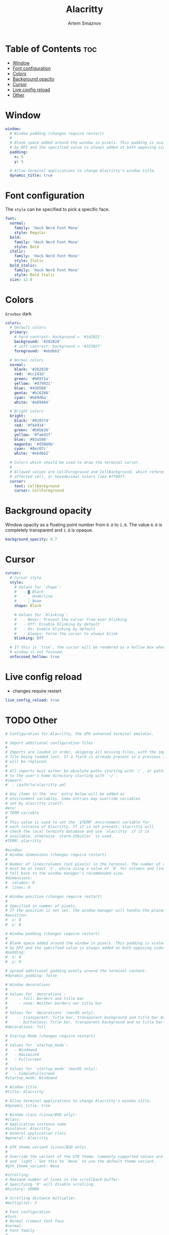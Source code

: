 #+TITLE: Alacritty
#+AUTHOR: Artem Smaznov
#+DESCRIPTION: Alacritty is a simple, GPU-accelerated terminal emulator written in Rust. It supports scrollback, truecolor, copy/paste, clicking on URLS, and custom key bindings.
#+STARTUP: overview
#+PROPERTY: header-args :tangle ~/.config/alacritty/alacritty.yml

* Table of Contents :toc:
- [[#window][Window]]
- [[#font-configuration][Font configuration]]
- [[#colors][Colors]]
- [[#background-opacity][Background opacity]]
- [[#cursor][Cursor]]
- [[#live-config-reload][Live config reload]]
- [[#other][Other]]

* Window
#+begin_src yaml
window:
  # Window padding (changes require restart)
  #
  # Blank space added around the window in pixels. This padding is scaled
  # by DPI and the specified value is always added at both opposing sides.
  padding:
    x: 5
    y: 5

  # Allow terminal applications to change Alacritty's window title.
  dynamic_title: true
#+end_src

* Font configuration
The =style= can be specified to pick a specific face.
#+begin_src yaml
font:
  normal:
    family: 'Hack Nerd Font Mono'
    style: Regular
  bold:
    family: 'Hack Nerd Font Mono'
    style: Bold
  italic:
    family: 'Hack Nerd Font Mono'
    style: Italic
  bold_italic:
    family: 'Hack Nerd Font Mono'
    style: Bold Italic
  size: 12.0
#+end_src

* Colors
=Gruvbox= dark
#+begin_src yaml
colors:
  # Default colors
  primary:
    # hard contrast: background = '#1d2021'
    background: '#282828'
    # soft contrast: background = '#32302f'
    foreground: '#ebdbb2'

  # Normal colors
  normal:
    black: '#282828'
    red: '#cc241d'
    green: '#98971a'
    yellow: '#d79921'
    blue: '#458588'
    genta: '#b16286'
    cyan: '#689d6a'
    white: '#a89984'

  # Bright colors
  bright:
    black: '#928374'
    red: '#fb4934'
    green: '#b8bb26'
    yellow: '#fabd2f'
    blue: '#83a598'
    magenta: '#d3869b'
    cyan: '#8ec07c'
    white: '#ebdbb2'

  # Colors which should be used to draw the terminal cursor.
  #
  # Allowed values are CellForeground and CellBackground, which reference the
  # affected cell, or hexadecimal colors like #ff00ff.
  cursor:
    text: CellBackground
    cursor: CellForeground
#+end_src

* Background opacity
Window opacity as a floating point number from =0.0= to =1.0=.
The value =0.0= is completely transparent and =1.0= is opaque.
#+begin_src yaml
background_opacity: 0.7
#+end_src

* Cursor
#+begin_src yaml
cursor:
  # Cursor style
  style:
    # Values for `shape`:
    #   - ▇ Block
    #   - _ Underline
    #   - | Beam
    shape: Block

    # Values for `blinking`:
    #   - Never: Prevent the cursor from ever blinking
    #   - Off: Disable blinking by default
    #   - On: Enable blinking by default
    #   - Always: Force the cursor to always blink
    blinking: Off

  # If this is `true`, the cursor will be rendered as a hollow box when the
  # window is not focused.
  unfocused_hollow: true
#+end_src

* Live config reload
- changes require restart
#+begin_src yaml
live_config_reload: true
#+end_src

* TODO Other
#+begin_src yaml
# Configuration for Alacritty, the GPU enhanced terminal emulator.

# Import additional configuration files
#
# Imports are loaded in order, skipping all missing files, with the importing
# file being loaded last. If a field is already present in a previous import, it
# will be replaced.
#
# All imports must either be absolute paths starting with `/`, or paths relative
# to the user's home directory starting with `~/`.
#import:
#  - /path/to/alacritty.yml

# Any items in the `env` entry below will be added as
# environment variables. Some entries may override variables
# set by alacritty itself.
#env:
# TERM variable
#
# This value is used to set the `$TERM` environment variable for
# each instance of Alacritty. If it is not present, alacritty will
# check the local terminfo database and use `alacritty` if it is
# available, otherwise `xterm-256color` is used.
#TERM: alacritty

#window:
# Window dimensions (changes require restart)
#
# Number of lines/columns (not pixels) in the terminal. The number of columns
# must be at least `2`, while using a value of `0` for columns and lines will
# fall back to the window manager's recommended size.
#dimensions:
#  columns: 0
#  lines: 0

# Window position (changes require restart)
#
# Specified in number of pixels.
# If the position is not set, the window manager will handle the placement.
#position:
#  x: 0
#  y: 0

# Window padding (changes require restart)
#
# Blank space added around the window in pixels. This padding is scaled
# by DPI and the specified value is always added at both opposing sides.
#padding:
#  x: 0
#  y: 0

# Spread additional padding evenly around the terminal content.
#dynamic_padding: false

# Window decorations
#
# Values for `decorations`:
#     - full: Borders and title bar
#     - none: Neither borders nor title bar
#
# Values for `decorations` (macOS only):
#     - transparent: Title bar, transparent background and title bar buttons
#     - buttonless: Title bar, transparent background and no title bar buttons
#decorations: full

# Startup Mode (changes require restart)
#
# Values for `startup_mode`:
#   - Windowed
#   - Maximized
#   - Fullscreen
#
# Values for `startup_mode` (macOS only):
#   - SimpleFullscreen
#startup_mode: Windowed

# Window title
#title: Alacritty

# Allow terminal applications to change Alacritty's window title.
#dynamic_title: true

# Window class (Linux/BSD only):
#class:
# Application instance name
#instance: Alacritty
# General application class
#general: Alacritty

# GTK theme variant (Linux/BSD only)
#
# Override the variant of the GTK theme. Commonly supported values are `dark`
# and `light`. Set this to `None` to use the default theme variant.
#gtk_theme_variant: None

#scrolling:
# Maximum number of lines in the scrollback buffer.
# Specifying '0' will disable scrolling.
#history: 10000

# Scrolling distance multiplier.
#multiplier: 3

# Font configuration
#font:
# Normal (roman) font face
#normal:
# Font family
#
# Default:
#   - (macOS) Menlo
#   - (Linux/BSD) monospace
#   - (Windows) Consolas
#family: monospace

# The `style` can be specified to pick a specific face.
#style: Regular

# Bold font face
#bold:
# Font family
#
# If the bold family is not specified, it will fall back to the
# value specified for the normal font.
#family: monospace

# The `style` can be specified to pick a specific face.
#style: Bold

# Italic font face
#italic:
# Font family
#
# If the italic family is not specified, it will fall back to the
# value specified for the normal font.
#family: monospace

# The `style` can be specified to pick a specific face.
#style: Italic

# Bold italic font face
#bold_italic:
# Font family
#
# If the bold italic family is not specified, it will fall back to the
# value specified for the normal font.
#family: monospace

# The `style` can be specified to pick a specific face.
#style: Bold Italic

# Point size
#size: 11.0

# Offset is the extra space around each character. `offset.y` can be thought
# of as modifying the line spacing, and `offset.x` as modifying the letter
# spacing.
#offset:
#  x: 0
#  y: 0

# Glyph offset determines the locations of the glyphs within their cells with
# the default being at the bottom. Increasing `x` moves the glyph to the
# right, increasing `y` moves the glyph upward.
#glyph_offset:
#  x: 0
#  y: 0

# Thin stroke font rendering (macOS only)
#
# Thin strokes are suitable for retina displays, but for non-retina screens
# it is recommended to set `use_thin_strokes` to `false`.
#use_thin_strokes: true

# If `true`, bold text is drawn using the bright color variants.
#draw_bold_text_with_bright_colors: false

# Colors (Tomorrow Night)
#colors:
# Default colors
#primary:
#  background: '#1d1f21'
#  foreground: '#c5c8c6'

# Bright and dim foreground colors
#
# The dimmed foreground color is calculated automatically if it is not
# present. If the bright foreground color is not set, or
# `draw_bold_text_with_bright_colors` is `false`, the normal foreground
# color will be used.
#dim_foreground: '#828482'
#bright_foreground: '#eaeaea'

# Cursor colors
#
# Colors which should be used to draw the terminal cursor.
#
# Allowed values are CellForeground and CellBackground, which reference the
# affected cell, or hexadecimal colors like #ff00ff.
#cursor:
#  text: CellBackground
#  cursor: CellForeground

# Vi mode cursor colors
#
# Colors for the cursor when the vi mode is active.
#
# Allowed values are CellForeground and CellBackground, which reference the
# affected cell, or hexadecimal colors like #ff00ff.
#vi_mode_cursor:
#  text: CellBackground
#  cursor: CellForeground

# Search colors
#
# Colors used for the search bar and match highlighting.
#search:
# Allowed values are CellForeground and CellBackground, which reference the
# affected cell, or hexadecimal colors like #ff00ff.
#matches:
#  foreground: '#000000'
#  background: '#ffffff'
#focused_match:
#  foreground: CellBackground
#  background: CellForeground

#bar:
#  background: '#c5c8c6'
#  foreground: '#1d1f21'

# Line indicator
#
# Color used for the indicator displaying the position in history during
# search and vi mode.
#
# By default, these will use the opposing primary color.
#line_indicator:
#  foreground: None
#  background: None

# Selection colors
#
# Colors which should be used to draw the selection area.
#
# Allowed values are CellForeground and CellBackground, which reference the
# affected cell, or hexadecimal colors like #ff00ff.
#selection:
#  text: CellBackground
#  background: CellForeground

# Normal colors
#normal:
#  black:   '#1d1f21'
#  red:     '#cc6666'
#  green:   '#b5bd68'
#  yellow:  '#f0c674'
#  blue:    '#81a2be'
#  magenta: '#b294bb'
#  cyan:    '#8abeb7'
#  white:   '#c5c8c6'

# Bright colors
#bright:
#  black:   '#666666'
#  red:     '#d54e53'
#  green:   '#b9ca4a'
#  yellow:  '#e7c547'
#  blue:    '#7aa6da'
#  magenta: '#c397d8'
#  cyan:    '#70c0b1'
#  white:   '#eaeaea'

# Dim colors
#
# If the dim colors are not set, they will be calculated automatically based
# on the `normal` colors.
#dim:
#  black:   '#131415'
#  red:     '#864343'
#  green:   '#777c44'
#  yellow:  '#9e824c'
#  blue:    '#556a7d'
#  magenta: '#75617b'
#  cyan:    '#5b7d78'
#  white:   '#828482'

# Indexed Colors
#
# The indexed colors include all colors from 16 to 256.
# When these are not set, they're filled with sensible defaults.
#
# Example:
#   `- { index: 16, color: '#ff00ff' }`
#
#indexed_colors: []

# Bell
#
# The bell is rung every time the BEL control character is received.
#bell:
# Visual Bell Animation
#
# Animation effect for flashing the screen when the visual bell is rung.
#
# Values for `animation`:
#   - Ease
#   - EaseOut
#   - EaseOutSine
#   - EaseOutQuad
#   - EaseOutCubic
#   - EaseOutQuart
#   - EaseOutQuint
#   - EaseOutExpo
#   - EaseOutCirc
#   - Linear
#animation: EaseOutExpo

# Duration of the visual bell flash in milliseconds. A `duration` of `0` will
# disable the visual bell animation.
#duration: 0

# Visual bell animation color.
#color: '#ffffff'

# Bell Command
#
# This program is executed whenever the bell is rung.
#
# When set to `command: None`, no command will be executed.
#
# Example:
#   command:
#     program: notify-send
#     args: ["Hello, World!"]
#
#command: None

# Background opacity
#
# Window opacity as a floating point number from `0.0` to `1.0`.
# The value `0.0` is completely transparent and `1.0` is opaque.
#background_opacity: 1.0

#selection:
# This string contains all characters that are used as separators for
# "semantic words" in Alacritty.
#semantic_escape_chars: ",│`|:\"' ()[]{}<>\t"

# When set to `true`, selected text will be copied to the primary clipboard.
#save_to_clipboard: false

#cursor:
# Cursor style
#style:
# Cursor shape
#
# Values for `shape`:
#   - ▇ Block
#   - _ Underline
#   - | Beam
#shape: Block

# Cursor blinking state
#
# Values for `blinking`:
#   - Never: Prevent the cursor from ever blinking
#   - Off: Disable blinking by default
#   - On: Enable blinking by default
#   - Always: Force the cursor to always blink
#blinking: Off

# Vi mode cursor style
#
# If the vi mode cursor style is `None` or not specified, it will fall back to
# the style of the active value of the normal cursor.
#
# See `cursor.style` for available options.
#vi_mode_style: None

# Cursor blinking interval in milliseconds.
#blink_interval: 750

# If this is `true`, the cursor will be rendered as a hollow box when the
# window is not focused.
#unfocused_hollow: true

# Thickness of the cursor relative to the cell width as floating point number
# from `0.0` to `1.0`.
#thickness: 0.15

# Live config reload (changes require restart)
#live_config_reload: true

# Shell
#
# You can set `shell.program` to the path of your favorite shell, e.g.
# `/bin/fish`. Entries in `shell.args` are passed unmodified as arguments to the
# shell.
#
# Default:
#   - (macOS) /bin/bash --login
#   - (Linux/BSD) user login shell
#   - (Windows) powershell
#shell:
#  program: /bin/bash
#  args:
#    - --login

# Startup directory
#
# Directory the shell is started in. If this is unset, or `None`, the working
# directory of the parent process will be used.
#working_directory: None

# Send ESC (\x1b) before characters when alt is pressed.
#alt_send_esc: true

#mouse:
# Click settings
#
# The `double_click` and `triple_click` settings control the time
# alacritty should wait for accepting multiple clicks as one double
# or triple click.
#double_click: { threshold: 300 }
#triple_click: { threshold: 300 }

# If this is `true`, the cursor is temporarily hidden when typing.
#hide_when_typing: false

#url:
# URL launcher
#
# This program is executed when clicking on a text which is recognized as a
# URL. The URL is always added to the command as the last parameter.
#
# When set to `launcher: None`, URL launching will be disabled completely.
#
# Default:
#   - (macOS) open
#   - (Linux/BSD) xdg-open
#   - (Windows) explorer
#launcher:
#  program: xdg-open
#  args: []

# URL modifiers
#
# These are the modifiers that need to be held down for opening URLs when
# clicking on them. The available modifiers are documented in the key
# binding section.
#modifiers: None

# Mouse bindings
#
# Mouse bindings are specified as a list of objects, much like the key
# bindings further below.
#
# To trigger mouse bindings when an application running within Alacritty
# captures the mouse, the `Shift` modifier is automatically added as a
# requirement.
#
# Each mouse binding will specify a:
#
# - `mouse`:
#
#   - Middle
#   - Left
#   - Right
#   - Numeric identifier such as `5`
#
# - `action` (see key bindings)
#
# And optionally:
#
# - `mods` (see key bindings)
#mouse_bindings:
#  - { mouse: Middle, action: PasteSelection }

# Key bindings
#
# Key bindings are specified as a list of objects. For example, this is the
# default paste binding:
#
# `- { key: V, mods: Control|Shift, action: Paste }`
#
# Each key binding will specify a:
#
# - `key`: Identifier of the key pressed
#
#    - A-Z
#    - F1-F24
#    - Key0-Key9
#
#    A full list with available key codes can be found here:
#    https://docs.rs/glutin/*/glutin/event/enum.VirtualKeyCode.html#variants
#
#    Instead of using the name of the keys, the `key` field also supports using
#    the scancode of the desired key. Scancodes have to be specified as a
#    decimal number. This command will allow you to display the hex scancodes
#    for certain keys:
#
#       `showkey --scancodes`.
#
# Then exactly one of:
#
# - `chars`: Send a byte sequence to the running application
#
#    The `chars` field writes the specified string to the terminal. This makes
#    it possible to pass escape sequences. To find escape codes for bindings
#    like `PageUp` (`"\x1b[5~"`), you can run the command `showkey -a` outside
#    of tmux. Note that applications use terminfo to map escape sequences back
#    to keys. It is therefore required to update the terminfo when changing an
#    escape sequence.
#
# - `action`: Execute a predefined action
#
#   - ToggleViMode
#   - SearchForward
#       Start searching toward the right of the search origin.
#   - SearchBackward
#       Start searching toward the left of the search origin.
#   - Copy
#   - Paste
#   - IncreaseFontSize
#   - DecreaseFontSize
#   - ResetFontSize
#   - ScrollPageUp
#   - ScrollPageDown
#   - ScrollHalfPageUp
#   - ScrollHalfPageDown
#   - ScrollLineUp
#   - ScrollLineDown
#   - ScrollToTop
#   - ScrollToBottom
#   - ClearHistory
#       Remove the terminal's scrollback history.
#   - Hide
#       Hide the Alacritty window.
#   - Minimize
#       Minimize the Alacritty window.
#   - Quit
#       Quit Alacritty.
#   - ToggleFullscreen
#   - SpawnNewInstance
#       Spawn a new instance of Alacritty.
#   - ClearLogNotice
#       Clear Alacritty's UI warning and error notice.
#   - ClearSelection
#       Remove the active selection.
#   - ReceiveChar
#   - None
#
# - Vi mode exclusive actions:
#
#   - Open
#       Open URLs at the cursor location with the launcher configured in
#       `url.launcher`.
#   - ToggleNormalSelection
#   - ToggleLineSelection
#   - ToggleBlockSelection
#   - ToggleSemanticSelection
#       Toggle semantic selection based on `selection.semantic_escape_chars`.
#
# - Vi mode exclusive cursor motion actions:
#
#   - Up
#       One line up.
#   - Down
#       One line down.
#   - Left
#       One character left.
#   - Right
#       One character right.
#   - First
#       First column, or beginning of the line when already at the first column.
#   - Last
#       Last column, or beginning of the line when already at the last column.
#   - FirstOccupied
#       First non-empty cell in this terminal row, or first non-empty cell of
#       the line when already at the first cell of the row.
#   - High
#       Top of the screen.
#   - Middle
#       Center of the screen.
#   - Low
#       Bottom of the screen.
#   - SemanticLeft
#       Start of the previous semantically separated word.
#   - SemanticRight
#       Start of the next semantically separated word.
#   - SemanticLeftEnd
#       End of the previous semantically separated word.
#   - SemanticRightEnd
#       End of the next semantically separated word.
#   - WordLeft
#       Start of the previous whitespace separated word.
#   - WordRight
#       Start of the next whitespace separated word.
#   - WordLeftEnd
#       End of the previous whitespace separated word.
#   - WordRightEnd
#       End of the next whitespace separated word.
#   - Bracket
#       Character matching the bracket at the cursor's location.
#   - SearchNext
#       Beginning of the next match.
#   - SearchPrevious
#       Beginning of the previous match.
#   - SearchStart
#       Start of the match to the left of the vi mode cursor.
#   - SearchEnd
#       End of the match to the right of the vi mode cursor.
#
# - Search mode exclusive actions:
#   - SearchFocusNext
#       Move the focus to the next search match.
#   - SearchFocusPrevious
#       Move the focus to the previous search match.
#   - SearchConfirm
#   - SearchCancel
#   - SearchClear
#       Reset the search regex.
#   - SearchDeleteWord
#       Delete the last word in the search regex.
#   - SearchHistoryPrevious
#       Go to the previous regex in the search history.
#   - SearchHistoryNext
#       Go to the next regex in the search history.
#
# - macOS exclusive actions:
#   - ToggleSimpleFullscreen
#       Enter fullscreen without occupying another space.
#
# - Linux/BSD exclusive actions:
#
#   - CopySelection
#       Copy from the selection buffer.
#   - PasteSelection
#       Paste from the selection buffer.
#
# - `command`: Fork and execute a specified command plus arguments
#
#    The `command` field must be a map containing a `program` string and an
#    `args` array of command line parameter strings. For example:
#       `{ program: "alacritty", args: ["-e", "vttest"] }`
#
# And optionally:
#
# - `mods`: Key modifiers to filter binding actions
#
#    - Command
#    - Control
#    - Option
#    - Super
#    - Shift
#    - Alt
#
#    Multiple `mods` can be combined using `|` like this:
#       `mods: Control|Shift`.
#    Whitespace and capitalization are relevant and must match the example.
#
# - `mode`: Indicate a binding for only specific terminal reported modes
#
#    This is mainly used to send applications the correct escape sequences
#    when in different modes.
#
#    - AppCursor
#    - AppKeypad
#    - Search
#    - Alt
#    - Vi
#
#    A `~` operator can be used before a mode to apply the binding whenever
#    the mode is *not* active, e.g. `~Alt`.
#
# Bindings are always filled by default, but will be replaced when a new
# binding with the same triggers is defined. To unset a default binding, it can
# be mapped to the `ReceiveChar` action. Alternatively, you can use `None` for
# a no-op if you do not wish to receive input characters for that binding.
#
# If the same trigger is assigned to multiple actions, all of them are executed
# in the order they were defined in.
#key_bindings:
#- { key: Paste,                                       action: Paste          }
#- { key: Copy,                                        action: Copy           }
#- { key: L,         mods: Control,                    action: ClearLogNotice }
#- { key: L,         mods: Control, mode: ~Vi|~Search, chars: "\x0c"          }
#- { key: PageUp,    mods: Shift,   mode: ~Alt,        action: ScrollPageUp,  }
#- { key: PageDown,  mods: Shift,   mode: ~Alt,        action: ScrollPageDown }
#- { key: Home,      mods: Shift,   mode: ~Alt,        action: ScrollToTop,   }
#- { key: End,       mods: Shift,   mode: ~Alt,        action: ScrollToBottom }

# Vi Mode
#- { key: Space,  mods: Shift|Control, mode: Vi|~Search, action: ScrollToBottom          }
#- { key: Space,  mods: Shift|Control, mode: ~Search,    action: ToggleViMode            }
#- { key: Escape,                      mode: Vi|~Search, action: ClearSelection          }
#- { key: I,                           mode: Vi|~Search, action: ScrollToBottom          }
#- { key: I,                           mode: Vi|~Search, action: ToggleViMode            }
#- { key: C,      mods: Control,       mode: Vi|~Search, action: ToggleViMode            }
#- { key: Y,      mods: Control,       mode: Vi|~Search, action: ScrollLineUp            }
#- { key: E,      mods: Control,       mode: Vi|~Search, action: ScrollLineDown          }
#- { key: G,                           mode: Vi|~Search, action: ScrollToTop             }
#- { key: G,      mods: Shift,         mode: Vi|~Search, action: ScrollToBottom          }
#- { key: B,      mods: Control,       mode: Vi|~Search, action: ScrollPageUp            }
#- { key: F,      mods: Control,       mode: Vi|~Search, action: ScrollPageDown          }
#- { key: U,      mods: Control,       mode: Vi|~Search, action: ScrollHalfPageUp        }
#- { key: D,      mods: Control,       mode: Vi|~Search, action: ScrollHalfPageDown      }
#- { key: Y,                           mode: Vi|~Search, action: Copy                    }
#- { key: Y,                           mode: Vi|~Search, action: ClearSelection          }
#- { key: Copy,                        mode: Vi|~Search, action: ClearSelection          }
#- { key: V,                           mode: Vi|~Search, action: ToggleNormalSelection   }
#- { key: V,      mods: Shift,         mode: Vi|~Search, action: ToggleLineSelection     }
#- { key: V,      mods: Control,       mode: Vi|~Search, action: ToggleBlockSelection    }
#- { key: V,      mods: Alt,           mode: Vi|~Search, action: ToggleSemanticSelection }
#- { key: Return,                      mode: Vi|~Search, action: Open                    }
#- { key: K,                           mode: Vi|~Search, action: Up                      }
#- { key: J,                           mode: Vi|~Search, action: Down                    }
#- { key: H,                           mode: Vi|~Search, action: Left                    }
#- { key: L,                           mode: Vi|~Search, action: Right                   }
#- { key: Up,                          mode: Vi|~Search, action: Up                      }
#- { key: Down,                        mode: Vi|~Search, action: Down                    }
#- { key: Left,                        mode: Vi|~Search, action: Left                    }
#- { key: Right,                       mode: Vi|~Search, action: Right                   }
#- { key: Key0,                        mode: Vi|~Search, action: First                   }
#- { key: Key4,   mods: Shift,         mode: Vi|~Search, action: Last                    }
#- { key: Key6,   mods: Shift,         mode: Vi|~Search, action: FirstOccupied           }
#- { key: H,      mods: Shift,         mode: Vi|~Search, action: High                    }
#- { key: M,      mods: Shift,         mode: Vi|~Search, action: Middle                  }
#- { key: L,      mods: Shift,         mode: Vi|~Search, action: Low                     }
#- { key: B,                           mode: Vi|~Search, action: SemanticLeft            }
#- { key: W,                           mode: Vi|~Search, action: SemanticRight           }
#- { key: E,                           mode: Vi|~Search, action: SemanticRightEnd        }
#- { key: B,      mods: Shift,         mode: Vi|~Search, action: WordLeft                }
#- { key: W,      mods: Shift,         mode: Vi|~Search, action: WordRight               }
#- { key: E,      mods: Shift,         mode: Vi|~Search, action: WordRightEnd            }
#- { key: Key5,   mods: Shift,         mode: Vi|~Search, action: Bracket                 }
#- { key: Slash,                       mode: Vi|~Search, action: SearchForward           }
#- { key: Slash,  mods: Shift,         mode: Vi|~Search, action: SearchBackward          }
#- { key: N,                           mode: Vi|~Search, action: SearchNext              }
#- { key: N,      mods: Shift,         mode: Vi|~Search, action: SearchPrevious          }

# Search Mode
#- { key: Return,                mode: Search|Vi,  action: SearchConfirm         }
#- { key: Escape,                mode: Search,     action: SearchCancel          }
#- { key: C,      mods: Control, mode: Search,     action: SearchCancel          }
#- { key: U,      mods: Control, mode: Search,     action: SearchClear           }
#- { key: W,      mods: Control, mode: Search,     action: SearchDeleteWord      }
#- { key: P,      mods: Control, mode: Search,     action: SearchHistoryPrevious }
#- { key: N,      mods: Control, mode: Search,     action: SearchHistoryNext     }
#- { key: Up,                    mode: Search,     action: SearchHistoryPrevious }
#- { key: Down,                  mode: Search,     action: SearchHistoryNext     }
#- { key: Return,                mode: Search|~Vi, action: SearchFocusNext       }
#- { key: Return, mods: Shift,   mode: Search|~Vi, action: SearchFocusPrevious   }

# (Windows, Linux, and BSD only)
#- { key: V,              mods: Control|Shift, mode: ~Vi,        action: Paste            }
#- { key: C,              mods: Control|Shift,                   action: Copy             }
#- { key: F,              mods: Control|Shift, mode: ~Search,    action: SearchForward    }
#- { key: B,              mods: Control|Shift, mode: ~Search,    action: SearchBackward   }
#- { key: C,              mods: Control|Shift, mode: Vi|~Search, action: ClearSelection   }
#- { key: Insert,         mods: Shift,                           action: PasteSelection   }
#- { key: Key0,           mods: Control,                         action: ResetFontSize    }
#- { key: Equals,         mods: Control,                         action: IncreaseFontSize }
#- { key: Plus,           mods: Control,                         action: IncreaseFontSize }
#- { key: NumpadAdd,      mods: Control,                         action: IncreaseFontSize }
#- { key: Minus,          mods: Control,                         action: DecreaseFontSize }
#- { key: NumpadSubtract, mods: Control,                         action: DecreaseFontSize }

# (Windows only)
#- { key: Return,   mods: Alt,           action: ToggleFullscreen }

# (macOS only)
#- { key: K,              mods: Command, mode: ~Vi|~Search, chars: "\x0c"            }
#- { key: K,              mods: Command, mode: ~Vi|~Search, action: ClearHistory     }
#- { key: Key0,           mods: Command,                    action: ResetFontSize    }
#- { key: Equals,         mods: Command,                    action: IncreaseFontSize }
#- { key: Plus,           mods: Command,                    action: IncreaseFontSize }
#- { key: NumpadAdd,      mods: Command,                    action: IncreaseFontSize }
#- { key: Minus,          mods: Command,                    action: DecreaseFontSize }
#- { key: NumpadSubtract, mods: Command,                    action: DecreaseFontSize }
#- { key: V,              mods: Command,                    action: Paste            }
#- { key: C,              mods: Command,                    action: Copy             }
#- { key: C,              mods: Command, mode: Vi|~Search,  action: ClearSelection   }
#- { key: H,              mods: Command,                    action: Hide             }
#- { key: M,              mods: Command,                    action: Minimize         }
#- { key: Q,              mods: Command,                    action: Quit             }
#- { key: W,              mods: Command,                    action: Quit             }
#- { key: N,              mods: Command,                    action: SpawnNewInstance }
#- { key: F,              mods: Command|Control,            action: ToggleFullscreen }
#- { key: F,              mods: Command, mode: ~Search,     action: SearchForward    }
#- { key: B,              mods: Command, mode: ~Search,     action: SearchBackward   }

#debug:
# Display the time it takes to redraw each frame.
#render_timer: false

# Keep the log file after quitting Alacritty.
#persistent_logging: false

# Log level
#
# Values for `log_level`:
#   - Off
#   - Error
#   - Warn
#   - Info
#   - Debug
#   - Trace
#log_level: Warn

# Print all received window events.
#print_events: false

#+end_src
